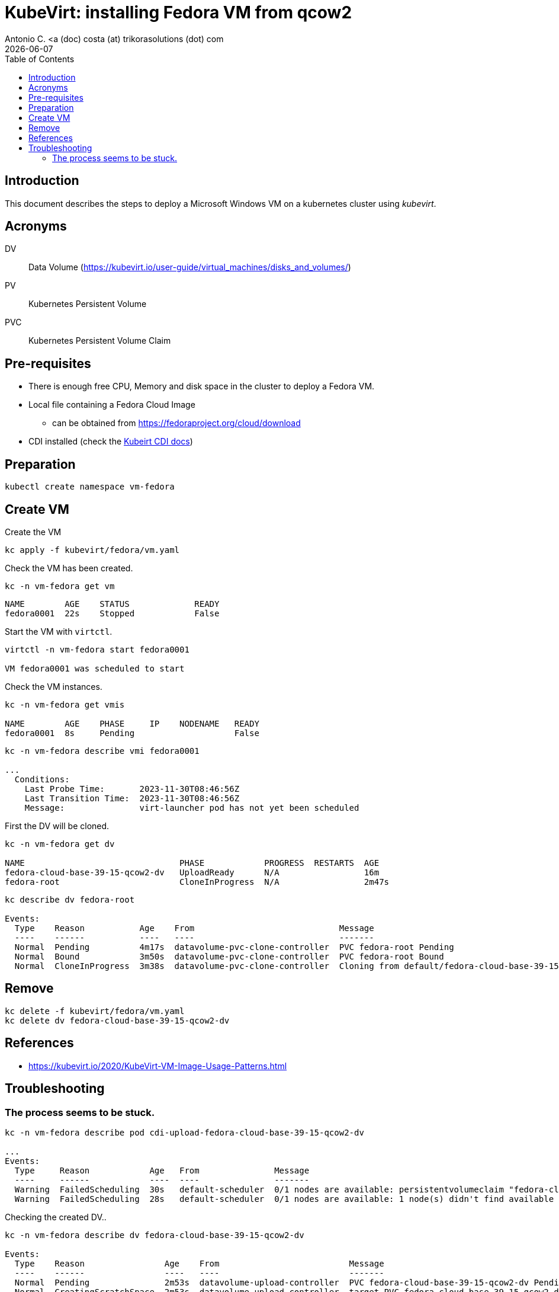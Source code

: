= KubeVirt: installing Fedora VM from qcow2
Antonio C. <a (doc) costa (at) trikorasolutions (dot) com
:icons: font
:keywords: k8s, virtualization, cdi
:revdate: {docdate}
:toclevels: 3
:toc: left
:description: KubeVirt: installing Fedora VM from qcow2

== Introduction

This document describes the steps to deploy a Microsoft Windows VM on a 
 kubernetes cluster using _kubevirt_.

== Acronyms

DV:: Data Volume (https://kubevirt.io/user-guide/virtual_machines/disks_and_volumes/)
PV:: Kubernetes Persistent Volume
PVC:: Kubernetes Persistent Volume Claim

== Pre-requisites

* There is enough free CPU, Memory and disk space in the cluster to 
 deploy a Fedora VM.
* Local file containing a Fedora Cloud Image
** can be obtained from https://fedoraproject.org/cloud/download
* CDI installed (check the link:../cdi/README.adoc[Kubeirt CDI docs])

== Preparation

[source,bash]
----
kubectl create namespace vm-fedora
----

== Create VM

[.lead]
Create the VM

[source,bash]
----
kc apply -f kubevirt/fedora/vm.yaml
----

Check the VM has been created.

[source,bash]
----
kc -n vm-fedora get vm
----

[source]
----
NAME        AGE    STATUS             READY
fedora0001  22s    Stopped            False
----

Start the VM with `virtctl`.

[source,bash]
----
virtctl -n vm-fedora start fedora0001

VM fedora0001 was scheduled to start
----

Check the VM instances.

[source,bash]
----
kc -n vm-fedora get vmis

NAME        AGE    PHASE     IP    NODENAME   READY
fedora0001  8s     Pending                    False
----

[source,bash]
----
kc -n vm-fedora describe vmi fedora0001

...
  Conditions:
    Last Probe Time:       2023-11-30T08:46:56Z
    Last Transition Time:  2023-11-30T08:46:56Z
    Message:               virt-launcher pod has not yet been scheduled
----


First the DV will be cloned.

[source,bash]
----
kc -n vm-fedora get dv

NAME                               PHASE            PROGRESS  RESTARTS  AGE
fedora-cloud-base-39-15-qcow2-dv   UploadReady      N/A                 16m
fedora-root                        CloneInProgress  N/A                 2m47s
----

[source,bash]
----
kc describe dv fedora-root

Events:
  Type    Reason           Age    From                             Message
  ----    ------           ----   ----                             -------
  Normal  Pending          4m17s  datavolume-pvc-clone-controller  PVC fedora-root Pending
  Normal  Bound            3m50s  datavolume-pvc-clone-controller  PVC fedora-root Bound
  Normal  CloneInProgress  3m38s  datavolume-pvc-clone-controller  Cloning from default/fedora-cloud-base-39-15-qcow2-dv into default/fedora-root in progress

----

== Remove

[source,bash]
----
kc delete -f kubevirt/fedora/vm.yaml
kc delete dv fedora-cloud-base-39-15-qcow2-dv
----

== References

* https://kubevirt.io/2020/KubeVirt-VM-Image-Usage-Patterns.html

== Troubleshooting

=== The process seems to be stuck.

[source,bash]
--------------------
kc -n vm-fedora describe pod cdi-upload-fedora-cloud-base-39-15-qcow2-dv

...
Events:
  Type     Reason            Age   From               Message
  ----     ------            ----  ----               -------
  Warning  FailedScheduling  30s   default-scheduler  0/1 nodes are available: persistentvolumeclaim "fedora-cloud-base-39-15-qcow2-dv-scratch" not found. preemption: 0/1 nodes are available: 1 No preemption victims found for incoming pod..
  Warning  FailedScheduling  28s   default-scheduler  0/1 nodes are available: 1 node(s) didn't find available persistent volumes to bind. preemption: 0/1 nodes are available: 1 Preemption is not helpful for scheduling..
--------------------

Checking the created DV..

[source,bash]
--------------------
kc -n vm-fedora describe dv fedora-cloud-base-39-15-qcow2-dv

Events:
  Type    Reason                Age    From                          Message
  ----    ------                ----   ----                          -------
  Normal  Pending               2m53s  datavolume-upload-controller  PVC fedora-cloud-base-39-15-qcow2-dv Pending
  Normal  CreatingScratchSpace  2m53s  datavolume-upload-controller  target PVC fedora-cloud-base-39-15-qcow2-dv Pending and Creating scratch space
  Normal  Claim Pending         2m53s  datavolume-upload-controller  target PVC fedora-cloud-base-39-15-qcow2-dv Pending and Claim Pending
--------------------

And the PVC.

[source,bash]
--------------------
kc -n vm-fedora describe pvc fedora-cloud-base-39-15-qcow2-dv

Events:
  Type    Reason                Age                From                         Message
  ----    ------                ----               ----                         -------
  Normal  WaitForFirstConsumer  72s (x2 over 72s)  persistentvolume-controller  waiting for first consumer to be created before binding
  Normal  WaitForPodScheduled   11s (x7 over 72s)  persistentvolume-controller  waiting for pod cdi-upload-fedora-cloud-base-39-15-qcow2-dv to be scheduled
--------------------

There is another PVC that has been created, named `fedora-cloud-base-39-15-qcow2-dv-scratch`.

[source,bash]
----
kc -n vm-fedora get pvc

NAME                                       STATUS    VOLUME   CAPACITY   ACCESS MODES   STORAGECLASS    AGE
fedora-cloud-base-39-15-qcow2-dv           Pending                                      local-storage   3m39s
fedora-cloud-base-39-15-qcow2-dv-scratch   Pending                                      standard        3m39s
----

Checking that PVC.

[source,bash]
--------------------
kc -n vm-fedora describe pvc fedora-cloud-base-39-15-qcow2-dv-scratch

Events:
  Type    Reason               Age                   From                         Message
  ----    ------               ----                  ----                         -------
  Normal  WaitForPodScheduled  14s (x20 over 4m45s)  persistentvolume-controller  waiting for pod cdi-upload-fedora-cloud-base-39-15-qcow2-dv to be scheduled

--------------------
